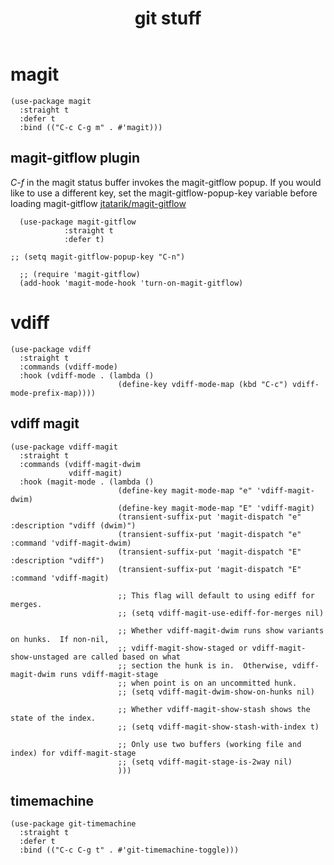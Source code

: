 #+title: git stuff
#+OPTIONS: num:nil
#+PROPERTY: header-args :tangle yes

* magit
#+begin_src elisp
  (use-package magit
    :straight t
    :defer t
    :bind (("C-c C-g m" . #'magit)))
#+end_src
** magit-gitflow plugin
  /C-f/ in the magit status buffer invokes the magit-gitflow popup. If you
  would like to use a different key, set the magit-gitflow-popup-key variable
  before loading magit-gitflow
  [[https://github.com/jtatarik/magit-gitflow/tree/cc41b561ec6eea947fe9a176349fb4f771ed865b][jtatarik/magit-gitflow]]
#+begin_src elisp
    (use-package magit-gitflow
              :straight t
              :defer t)

  ;; (setq magit-gitflow-popup-key "C-n")

    ;; (require 'magit-gitflow)
    (add-hook 'magit-mode-hook 'turn-on-magit-gitflow)
#+end_src
* vdiff
#+begin_src elisp
  (use-package vdiff
    :straight t
    :commands (vdiff-mode)
    :hook (vdiff-mode . (lambda ()
                          (define-key vdiff-mode-map (kbd "C-c") vdiff-mode-prefix-map))))
#+end_src
** vdiff magit
#+begin_src elisp
  (use-package vdiff-magit
    :straight t
    :commands (vdiff-magit-dwim
               vdiff-magit)
    :hook (magit-mode . (lambda ()
                          (define-key magit-mode-map "e" 'vdiff-magit-dwim)
                          (define-key magit-mode-map "E" 'vdiff-magit)
                          (transient-suffix-put 'magit-dispatch "e" :description "vdiff (dwim)")
                          (transient-suffix-put 'magit-dispatch "e" :command 'vdiff-magit-dwim)
                          (transient-suffix-put 'magit-dispatch "E" :description "vdiff")
                          (transient-suffix-put 'magit-dispatch "E" :command 'vdiff-magit)

                          ;; This flag will default to using ediff for merges.
                          ;; (setq vdiff-magit-use-ediff-for-merges nil)

                          ;; Whether vdiff-magit-dwim runs show variants on hunks.  If non-nil,
                          ;; vdiff-magit-show-staged or vdiff-magit-show-unstaged are called based on what
                          ;; section the hunk is in.  Otherwise, vdiff-magit-dwim runs vdiff-magit-stage
                          ;; when point is on an uncommitted hunk.
                          ;; (setq vdiff-magit-dwim-show-on-hunks nil)

                          ;; Whether vdiff-magit-show-stash shows the state of the index.
                          ;; (setq vdiff-magit-show-stash-with-index t)

                          ;; Only use two buffers (working file and index) for vdiff-magit-stage
                          ;; (setq vdiff-magit-stage-is-2way nil)
                          )))
#+end_src
** timemachine
#+begin_src elisp
  (use-package git-timemachine
    :straight t
    :defer t
    :bind (("C-c C-g t" . #'git-timemachine-toggle)))
#+end_src
